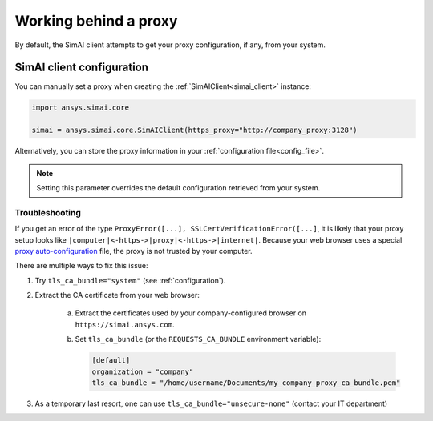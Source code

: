 .. _proxy:

Working behind a proxy
======================

By default, the SimAI client attempts to get your proxy configuration, if any, from your system.

SimAI client configuration
++++++++++++++++++++++++++

You can manually set a proxy when creating the :ref:`SimAIClient<simai_client>`
instance:

.. code-block:: python

  import ansys.simai.core

  simai = ansys.simai.core.SimAIClient(https_proxy="http://company_proxy:3128")

Alternatively, you can store the proxy information in your :ref:`configuration file<config_file>`.

.. note::
   Setting this parameter overrides the default configuration retrieved from your system.


Troubleshooting
~~~~~~~~~~~~~~~

If you get an error of the type ``ProxyError([...], SSLCertVerificationError([...]``,
it is likely that your proxy setup looks like ``|computer|<-https->|proxy|<-https->|internet|``.
Because your web browser uses a special
`proxy auto-configuration <https://en.wikipedia.org/wiki/Proxy_auto-config>`_ file, the
proxy is not trusted by your computer.

There are multiple ways to fix this issue:

1. Try ``tls_ca_bundle="system"`` (see :ref:`configuration`).
2. Extract the CA certificate from your web browser:

    a. Extract the certificates used by your company-configured browser on ``https://simai.ansys.com``.
    b. Set ``tls_ca_bundle`` (or the ``REQUESTS_CA_BUNDLE`` environment variable):

       .. code-block:: TOML

         [default]
         organization = "company"
         tls_ca_bundle = "/home/username/Documents/my_company_proxy_ca_bundle.pem"
3. As a temporary last resort, one can use ``tls_ca_bundle="unsecure-none"`` (contact your IT department)

